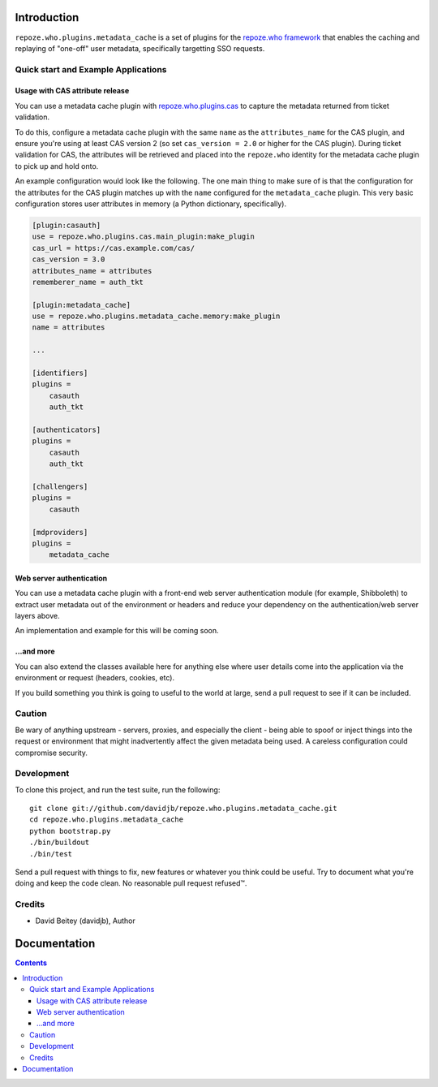 Introduction
============

``repoze.who.plugins.metadata_cache`` is a set of plugins for the 
`repoze.who framework
<http://docs.repoze.org/who/>`_ that enables the caching and replaying
of "one-off" user metadata, specifically targetting SSO requests.

Quick start and Example Applications
------------------------------------

Usage with CAS attribute release
~~~~~~~~~~~~~~~~~~~~~~~~~~~~~~~~

You can use a metadata cache plugin with `repoze.who.plugins.cas
<https://pypi.python.org/pypi/repoze.who.plugins.cas>`_ to capture the metadata
returned from ticket validation.  

To do this, configure a metadata cache plugin with the
same ``name`` as the ``attributes_name`` for the CAS plugin, and ensure you're
using at least CAS version 2 (so set ``cas_version = 2.0`` or higher for the
CAS plugin).  During ticket validation for CAS, the attributes will be
retrieved and placed into the ``repoze.who`` identity for the metadata cache
plugin to pick up and hold onto.

An example configuration would look like the following.  The one main thing
to make sure of is that the configuration for the attributes for the CAS
plugin matches up with the ``name`` configured for the ``metadata_cache``
plugin.  This very basic configuration stores user attributes in memory (a
Python dictionary, specifically).

.. code:: ini

    [plugin:casauth]
    use = repoze.who.plugins.cas.main_plugin:make_plugin
    cas_url = https://cas.example.com/cas/
    cas_version = 3.0
    attributes_name = attributes
    rememberer_name = auth_tkt

    [plugin:metadata_cache]
    use = repoze.who.plugins.metadata_cache.memory:make_plugin
    name = attributes

    ...

    [identifiers]
    plugins =
        casauth
        auth_tkt
                      
    [authenticators]
    plugins =
        casauth
        auth_tkt

    [challengers]
    plugins =
        casauth

    [mdproviders]
    plugins = 
        metadata_cache


Web server authentication
~~~~~~~~~~~~~~~~~~~~~~~~~

You can use a metadata cache plugin with a front-end web server authentication
module (for example, Shibboleth) to extract user metadata out of the
environment or headers and reduce your dependency on the authentication/web
server layers above.

An implementation and example for this will be coming soon.

...and more
~~~~~~~~~~~

You can also extend the classes available here for anything else where user
details come into the application via the environment or request (headers,
cookies, etc).

If you build something you think is going to useful to the world at large,
send a pull request to see if it can be included.


Caution
-------

Be wary of anything upstream - servers, proxies, and especially the client -
being able to spoof or inject things into the request or environment that might 
inadvertently affect the given metadata being used.  A careless configuration
could compromise security.

Development
-----------

To clone this project, and run the test suite, run the following::

    git clone git://github.com/davidjb/repoze.who.plugins.metadata_cache.git
    cd repoze.who.plugins.metadata_cache
    python bootstrap.py
    ./bin/buildout
    ./bin/test

Send a pull request with things to fix, new features or whatever you think
could be useful.  Try to document what you're doing and keep the code clean.
No reasonable pull request refused™.

Credits
-------

* David Beitey (davidjb), Author


Documentation
=============

.. contents::


